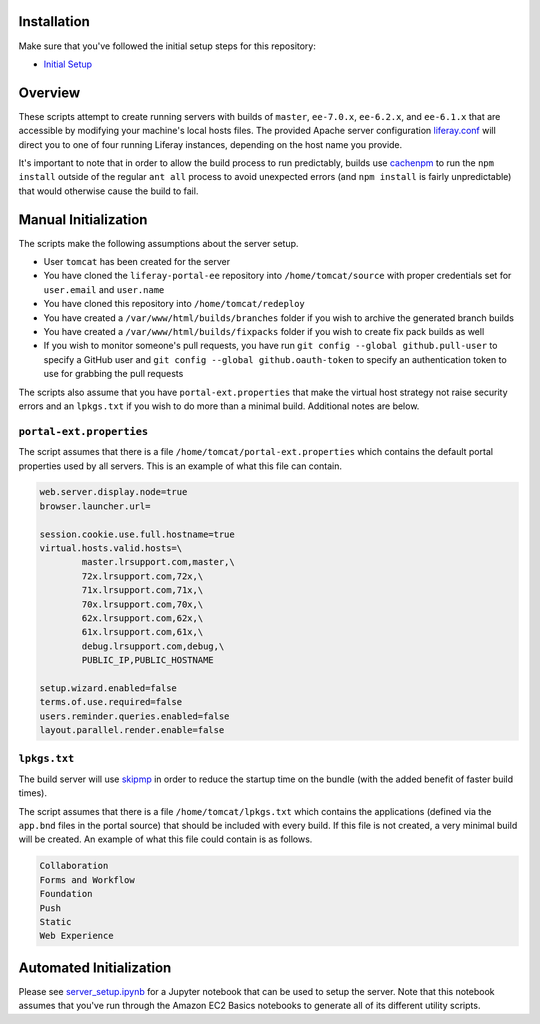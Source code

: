 Installation
============

Make sure that you've followed the initial setup steps for this repository:

* `Initial Setup <../SETUP.rst>`__

Overview
========

These scripts attempt to create running servers with builds of ``master``, ``ee-7.0.x``, ``ee-6.2.x``, and ``ee-6.1.x`` that are accessible by modifying your machine's local hosts files. The provided Apache server configuration `liferay.conf <liferay.conf>`__ will direct you to one of four running Liferay instances, depending on the host name you provide.

It's important to note that in order to allow the build process to run predictably, builds use `cachenpm <../cachenpm>`__ to run the ``npm install`` outside of the regular ``ant all`` process to avoid unexpected errors (and ``npm install`` is fairly unpredictable) that would otherwise cause the build to fail.

Manual Initialization
=====================

The scripts make the following assumptions about the server setup.

* User ``tomcat`` has been created for the server
* You have cloned the ``liferay-portal-ee`` repository into ``/home/tomcat/source`` with proper credentials set for ``user.email`` and ``user.name``
* You have cloned this repository into ``/home/tomcat/redeploy``
* You have created a ``/var/www/html/builds/branches`` folder if you wish to archive the generated branch builds
* You have created a ``/var/www/html/builds/fixpacks`` folder if you wish to create fix pack builds as well
* If you wish to monitor someone's pull requests, you have run ``git config --global github.pull-user`` to specify a GitHub user and ``git config --global github.oauth-token`` to specify an authentication token to use for grabbing the pull requests

The scripts also assume that you have ``portal-ext.properties`` that make the virtual host strategy not raise security errors and an ``lpkgs.txt`` if you wish to do more than a minimal build. Additional notes are below.

``portal-ext.properties``
~~~~~~~~~~~~~~~~~~~~~~~~~

The script assumes that there is a file ``/home/tomcat/portal-ext.properties`` which contains the default portal properties used by all servers. This is an example of what this file can contain.

.. code-block:: properties

	web.server.display.node=true
	browser.launcher.url=

	session.cookie.use.full.hostname=true
	virtual.hosts.valid.hosts=\
		master.lrsupport.com,master,\
		72x.lrsupport.com,72x,\
		71x.lrsupport.com,71x,\
		70x.lrsupport.com,70x,\
		62x.lrsupport.com,62x,\
		61x.lrsupport.com,61x,\
		debug.lrsupport.com,debug,\
		PUBLIC_IP,PUBLIC_HOSTNAME

	setup.wizard.enabled=false
	terms.of.use.required=false
	users.reminder.queries.enabled=false
	layout.parallel.render.enable=false

``lpkgs.txt``
~~~~~~~~~~~~~

The build server will use `skipmp <../skipmp>`__ in order to reduce the startup time on the bundle (with the added benefit of faster build times).

The script assumes that there is a file ``/home/tomcat/lpkgs.txt`` which contains the applications (defined via the ``app.bnd`` files in the portal source) that should be included with every build. If this file is not created, a very minimal build will be created. An example of what this file could contain is as follows.

.. code-block:: txt

	Collaboration
	Forms and Workflow
	Foundation
	Push
	Static
	Web Experience

Automated Initialization
========================

Please see `server_setup.ipynb <server_setup.ipynb>`__ for a Jupyter notebook that can be used to setup the server. Note that this notebook assumes that you've run through the Amazon EC2 Basics notebooks to generate all of its different utility scripts.